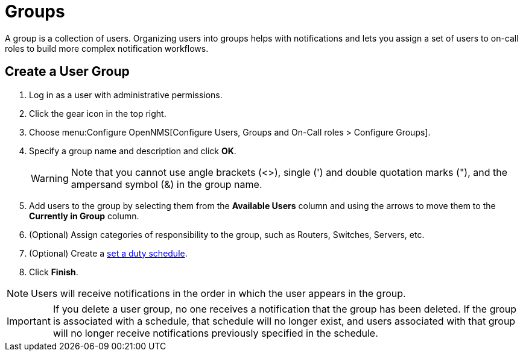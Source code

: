 
[[ga-user-groups]]
= Groups

A group is a collection of users.
Organizing users into groups helps with notifications and lets you assign a set of users to on-call roles to build more complex notification workflows.

[[ga-user-group-create]]
== Create a User Group

. Log in as a user with administrative permissions.
. Click the gear icon in the top right.
. Choose menu:Configure OpenNMS[Configure Users, Groups and On-Call roles > Configure Groups].
. Specify a group name and description and click *OK*.
+
WARNING: Note that you cannot use angle brackets (<>), single (') and double quotation marks ("), and the ampersand symbol (&) in the group name.

. Add users to the group by selecting them from the *Available Users* column and using the arrows to move them to the *Currently in Group* column.
. (Optional) Assign categories of responsibility to the group, such as Routers, Switches, Servers, etc.
. (Optional) Create a <<deep-dive/user-management/user-config.adoc#ga-user-schedule, set a duty schedule>>.
. Click *Finish*.

NOTE: Users will receive notifications in the order in which the user appears in the group.

IMPORTANT: If you delete a user group, no one receives a notification that the group has been deleted.
If the group is associated with a schedule, that schedule will no longer exist, and users associated with that group will no longer receive notifications previously specified in the schedule.
